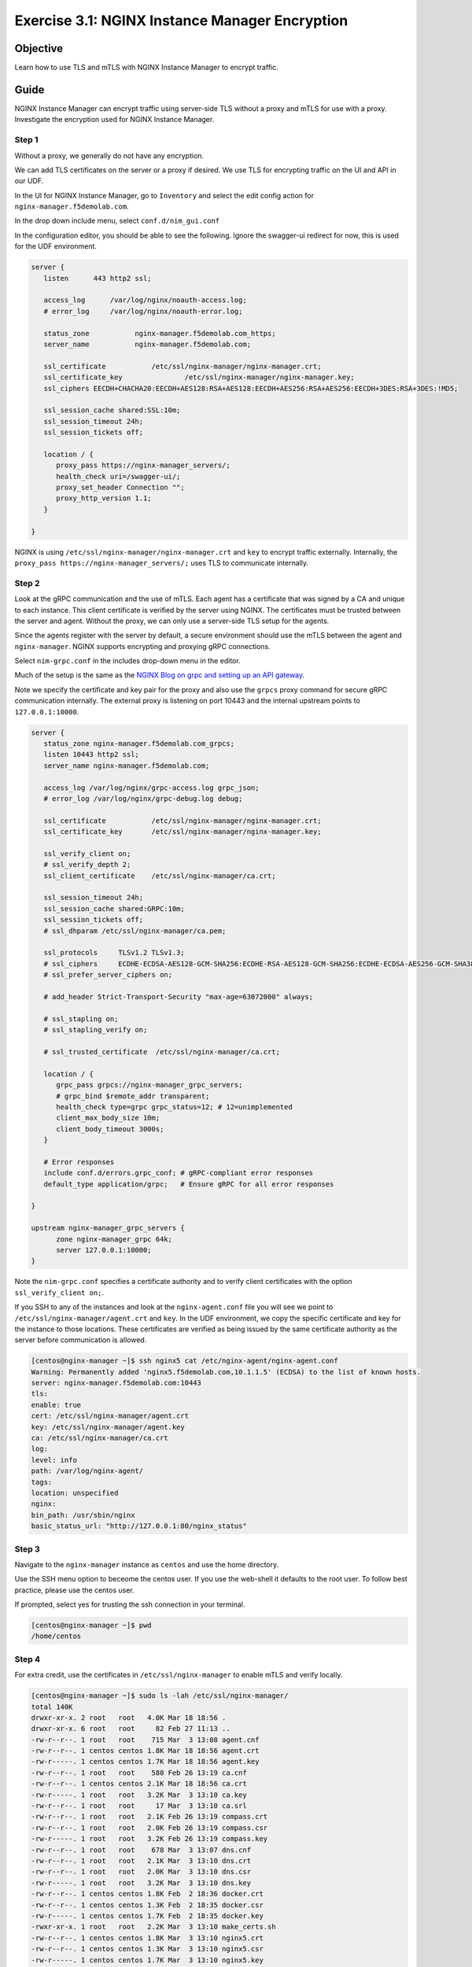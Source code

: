 .. _3.1-encryption:

Exercise 3.1: NGINX Instance Manager Encryption
###############################################

Objective
=========

Learn how to use TLS and mTLS with NGINX Instance 
Manager to encrypt traffic.

Guide
=====

NGINX Instance Manager can encrypt traffic using server-side 
TLS without a proxy and mTLS for use with a proxy.  Investigate 
the encryption used for NGINX Instance Manager.

Step 1
------

Without a proxy, we generally do not have any encryption.

.. image:: ./arch-naked.png

We can add TLS certificates on the server or a proxy if desired.
We use TLS for encrypting traffic on the UI and API in our UDF.

.. image:: ./arch-proxy.png

In the UI for NGINX Instance Manager, go to ``Inventory`` and select 
the edit config action for ``nginx-manager.f5demolab.com``.

.. image:: ./UDF-nginx-manager-edit.png

In the drop down include menu, select ``conf.d/nim_gui.conf``

.. image:: ./UDF-nim-gui-include.png

In the configuration editor, you should be able to see the following.
Ignore the swagger-ui redirect for now, this is used for the UDF environment.

.. code-block:: nginx

   server {
      listen      443 http2 ssl;

      access_log      /var/log/nginx/noauth-access.log;
      # error_log     /var/log/nginx/noauth-error.log;

      status_zone	    nginx-manager.f5demolab.com_https;
      server_name	    nginx-manager.f5demolab.com;

      ssl_certificate 		/etc/ssl/nginx-manager/nginx-manager.crt;
      ssl_certificate_key		/etc/ssl/nginx-manager/nginx-manager.key;
      ssl_ciphers EECDH+CHACHA20:EECDH+AES128:RSA+AES128:EECDH+AES256:RSA+AES256:EECDH+3DES:RSA+3DES:!MD5;

      ssl_session_cache shared:SSL:10m;
      ssl_session_timeout 24h;
      ssl_session_tickets off;

      location / {
         proxy_pass https://nginx-manager_servers/;
         health_check uri=/swagger-ui/;
         proxy_set_header Connection ""; 
         proxy_http_version 1.1; 
      }

   }

NGINX is using ``/etc/ssl/nginx-manager/nginx-manager.crt`` and ``key`` to 
encrypt traffic externally.  Internally, the ``proxy_pass https://nginx-manager_servers/;`` 
uses TLS to communicate internally.

Step 2
------

Look at the gRPC communication and the use of mTLS.  Each agent has a certificate 
that was signed by a CA and unique to each instance.  This client certificate is 
verified by the server using NGINX.  The certificates must be trusted between the 
server and agent.  Without the proxy, we can only use a server-side TLS setup for 
the agents.

.. image:: ./arch-mtls.png

Since the agents register with the server by default, a secure environment should 
use the mTLS between the agent and ``nginx-manager``.  NGINX supports encrypting 
and proxying gRPC connections.

Select ``nim-grpc.conf`` in the includes drop-down menu in the editor.

.. image:: ./UDF-nim-grpc-include.png

Much of the setup is the same as the 
`NGINX Blog on grpc and setting up an API gateway 
<https://www.nginx.com/blog/deploying-nginx-plus-as-an-api-gateway-part-3-publishing-grpc-services/#Defining-the-gRPC-Gateway>`__.

Note we specify the certificate and key pair for the proxy and also use the 
``grpcs`` proxy command for secure gRPC communication internally.  The external proxy 
is listening on port 10443 and the internal upstream points to ``127.0.0.1:10000``.

.. code-block:: nginx

   server {
      status_zone nginx-manager.f5demolab.com_grpcs;
      listen 10443 http2 ssl;
      server_name nginx-manager.f5demolab.com;

      access_log /var/log/nginx/grpc-access.log grpc_json;
      # error_log /var/log/nginx/grpc-debug.log debug;

      ssl_certificate		/etc/ssl/nginx-manager/nginx-manager.crt;
      ssl_certificate_key	/etc/ssl/nginx-manager/nginx-manager.key;

      ssl_verify_client	on;
      # ssl_verify_depth 2;
      ssl_client_certificate	/etc/ssl/nginx-manager/ca.crt;

      ssl_session_timeout 24h;
      ssl_session_cache shared:GRPC:10m;
      ssl_session_tickets off;
      # ssl_dhparam /etc/ssl/nginx-manager/ca.pem;

      ssl_protocols	TLSv1.2 TLSv1.3;
      # ssl_ciphers	ECDHE-ECDSA-AES128-GCM-SHA256:ECDHE-RSA-AES128-GCM-SHA256:ECDHE-ECDSA-AES256-GCM-SHA384:ECDHE-RSA-AES256-GCM-SHA384:ECDHE-ECDSA-CHACHA20-POLY1305:ECDHE-RSA-CHACHA20-POLY1305:DHE-RSA-AES128-GCM-SHA256:DHE-RSA-AES256-GCM-SHA384;
      # ssl_prefer_server_ciphers on;

      # add_header Strict-Transport-Security "max-age=63072000" always;

      # ssl_stapling on;
      # ssl_stapling_verify on;

      # ssl_trusted_certificate  /etc/ssl/nginx-manager/ca.crt;

      location / {
         grpc_pass grpcs://nginx-manager_grpc_servers;
         # grpc_bind $remote_addr transparent;
         health_check type=grpc grpc_status=12; # 12=unimplemented
         client_max_body_size 10m;
         client_body_timeout 3000s;
      }

      # Error responses
      include conf.d/errors.grpc_conf; # gRPC-compliant error responses
      default_type application/grpc;   # Ensure gRPC for all error responses

   }

   upstream nginx-manager_grpc_servers {
         zone nginx-manager_grpc 64k;
         server 127.0.0.1:10000;
   }

Note the ``nim-grpc.conf`` specifies a certificate authority and to verify 
client certificates with the option ``ssl_verify_client	on;``.

If you SSH to any of the instances and look at the ``nginx-agent.conf`` file 
you will see we point to ``/etc/ssl/nginx-manager/agent.crt`` and ``key``.  In 
the UDF environment, we copy the specific certificate and key for the instance 
to those locations.  These certificates are verified as being issued by the same 
certificate authority as the server before communication is allowed.

.. code-block:: shell-session

   [centos@nginx-manager ~]$ ssh nginx5 cat /etc/nginx-agent/nginx-agent.conf
   Warning: Permanently added 'nginx5.f5demolab.com,10.1.1.5' (ECDSA) to the list of known hosts.
   server: nginx-manager.f5demolab.com:10443
   tls:
   enable: true
   cert: /etc/ssl/nginx-manager/agent.crt
   key: /etc/ssl/nginx-manager/agent.key
   ca: /etc/ssl/nginx-manager/ca.crt
   log:
   level: info
   path: /var/log/nginx-agent/
   tags:
   location: unspecified
   nginx:
   bin_path: /usr/sbin/nginx
   basic_status_url: "http://127.0.0.1:80/nginx_status"

Step 3
------

Navigate to the ``nginx-manager`` instance as ``centos`` and use the home directory.

Use the SSH menu option to beceome the centos user.  If you use the web-shell it 
defaults to the root user.  To follow best practice, please use the centos user.

.. image:: ../module1/UDF-select-ssh.png

If prompted, select yes for trusting the ssh connection in your terminal.

.. image:: ../module1/UDF-ssh.png

.. code-block:: shell-session

   [centos@nginx-manager ~]$ pwd
   /home/centos

Step 4
------

For extra credit, use the certificates in ``/etc/ssl/nginx-manager`` to 
enable mTLS and verify locally.

.. code-block:: shell-session

   [centos@nginx-manager ~]$ sudo ls -lah /etc/ssl/nginx-manager/
   total 140K
   drwxr-xr-x. 2 root   root   4.0K Mar 18 18:56 .
   drwxr-xr-x. 6 root   root     82 Feb 27 11:13 ..
   -rw-r--r--. 1 root   root    715 Mar  3 13:08 agent.cnf
   -rw-r--r--. 1 centos centos 1.8K Mar 18 18:56 agent.crt
   -rw-r-----. 1 centos centos 1.7K Mar 18 18:56 agent.key
   -rw-r--r--. 1 root   root    580 Feb 26 13:19 ca.cnf
   -rw-r--r--. 1 centos centos 2.1K Mar 18 18:56 ca.crt
   -rw-r-----. 1 root   root   3.2K Mar  3 13:10 ca.key
   -rw-r--r--. 1 root   root     17 Mar  3 13:10 ca.srl
   -rw-r--r--. 1 root   root   2.1K Feb 26 13:19 compass.crt
   -rw-r--r--. 1 root   root   2.0K Feb 26 13:19 compass.csr
   -rw-r-----. 1 root   root   3.2K Feb 26 13:19 compass.key
   -rw-r--r--. 1 root   root    678 Mar  3 13:07 dns.cnf
   -rw-r--r--. 1 root   root   2.1K Mar  3 13:10 dns.crt
   -rw-r--r--. 1 root   root   2.0K Mar  3 13:10 dns.csr
   -rw-r-----. 1 root   root   3.2K Mar  3 13:10 dns.key
   -rw-r--r--. 1 centos centos 1.8K Feb  2 18:36 docker.crt
   -rw-r--r--. 1 centos centos 1.3K Feb  2 18:35 docker.csr
   -rw-r-----. 1 centos centos 1.7K Feb  2 18:35 docker.key
   -rwxr-xr-x. 1 root   root   2.2K Mar  3 13:10 make_certs.sh
   -rw-r--r--. 1 centos centos 1.8K Mar  3 13:10 nginx5.crt
   -rw-r--r--. 1 centos centos 1.3K Mar  3 13:10 nginx5.csr
   -rw-r-----. 1 centos centos 1.7K Mar  3 13:10 nginx5.key
   -rw-r--r--. 1 centos centos 1.8K Mar  3 13:10 nginx6.crt
   -rw-r--r--. 1 centos centos 1.3K Mar  3 13:10 nginx6.csr
   -rw-r-----. 1 centos centos 1.7K Mar  3 13:10 nginx6.key
   -rw-r--r--. 1 centos centos 1.8K Mar  3 13:10 nginx7.crt
   -rw-r--r--. 1 centos centos 1.3K Mar  3 13:10 nginx7.csr
   -rw-r-----. 1 centos centos 1.7K Mar  3 13:10 nginx7.key
   -rw-r--r--. 1 centos centos 1.8K Mar  3 13:10 nginx8.crt
   -rw-r--r--. 1 centos centos 1.3K Mar  3 13:10 nginx8.csr
   -rw-r-----. 1 centos centos 1.7K Mar  3 13:10 nginx8.key
   -rw-r--r--. 1 centos centos 2.1K Mar  3 13:10 nginx-manager.crt
   -rw-r--r--. 1 centos centos 2.0K Mar  3 13:10 nginx-manager.csr
   -rw-r-----. 1 centos centos 3.2K Mar  3 13:10 nginx-manager.key
   -rw-r--r--. 1 root   root    668 Mar  3 13:07 server.cnf


